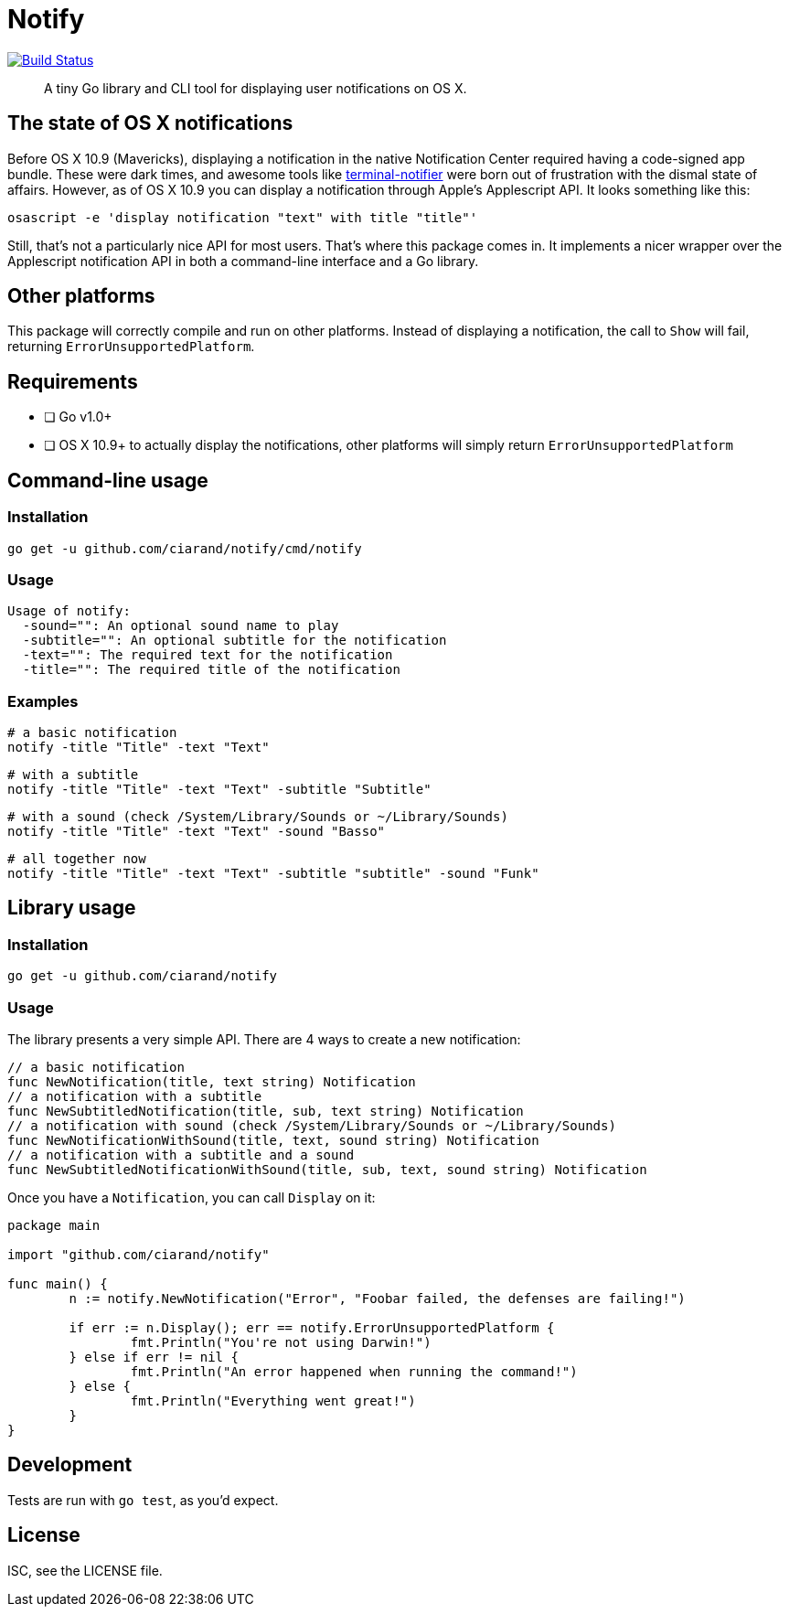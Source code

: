 Notify
======
:source-highlighter: highlightjs

image:http://img.shields.io/travis/ciarand/notify.svg?style=flat-square[
    "Build Status", link="https://travis-ci.org/ciarand/notify"]

[quote]
A tiny Go library and CLI tool for displaying user notifications on OS X.

The state of OS X notifications
-------------------------------
Before OS X 10.9 (Mavericks), displaying a notification in the native
Notification Center required having a code-signed app bundle. These were dark
times, and awesome tools like
https://github.com/alloy/terminal-notifier[terminal-notifier] were born out of
frustration with the dismal state of affairs. However, as of OS X 10.9 you can
display a notification through Apple's Applescript API. It looks something like this:

[source,bash]
----
osascript -e 'display notification "text" with title "title"'
----

Still, that's not a particularly nice API for most users. That's where this
package comes in. It implements a nicer wrapper over the Applescript
notification API in both a command-line interface and a Go library.

Other platforms
---------------
This package will correctly compile and run on other platforms. Instead of
displaying a notification, the call to `Show` will fail, returning
`ErrorUnsupportedPlatform`.

Requirements
------------
- [ ] Go v1.0+
- [ ] OS X 10.9+ to actually display the notifications, other platforms will
  simply return `ErrorUnsupportedPlatform`

Command-line usage
------------------
Installation
~~~~~~~~~~~~
[source,bash]
----
go get -u github.com/ciarand/notify/cmd/notify
----

Usage
~~~~~
[source]
----
Usage of notify:
  -sound="": An optional sound name to play
  -subtitle="": An optional subtitle for the notification
  -text="": The required text for the notification
  -title="": The required title of the notification
----

Examples
~~~~~~~~

[source,bash]
----
# a basic notification
notify -title "Title" -text "Text"
----

[source,bash]
----
# with a subtitle
notify -title "Title" -text "Text" -subtitle "Subtitle"
----

[source,bash]
----
# with a sound (check /System/Library/Sounds or ~/Library/Sounds)
notify -title "Title" -text "Text" -sound "Basso"
----

[source,bash]
----
# all together now
notify -title "Title" -text "Text" -subtitle "subtitle" -sound "Funk"
----

Library usage
-------------
Installation
~~~~~~~~~~~~

[source,bash]
----
go get -u github.com/ciarand/notify
----

Usage
~~~~~
The library presents a very simple API. There are 4 ways to create a new notification:

[source,go]
----
// a basic notification
func NewNotification(title, text string) Notification
// a notification with a subtitle
func NewSubtitledNotification(title, sub, text string) Notification
// a notification with sound (check /System/Library/Sounds or ~/Library/Sounds)
func NewNotificationWithSound(title, text, sound string) Notification
// a notification with a subtitle and a sound
func NewSubtitledNotificationWithSound(title, sub, text, sound string) Notification
----

Once you have a `Notification`, you can call `Display` on it:

[source,go]
----
package main

import "github.com/ciarand/notify"

func main() {
	n := notify.NewNotification("Error", "Foobar failed, the defenses are failing!")

	if err := n.Display(); err == notify.ErrorUnsupportedPlatform {
		fmt.Println("You're not using Darwin!")
	} else if err != nil {
		fmt.Println("An error happened when running the command!")
	} else {
		fmt.Println("Everything went great!")
	}
}
----

Development
-----------
Tests are run with `go test`, as you'd expect.

License
-------
ISC, see the LICENSE file.
